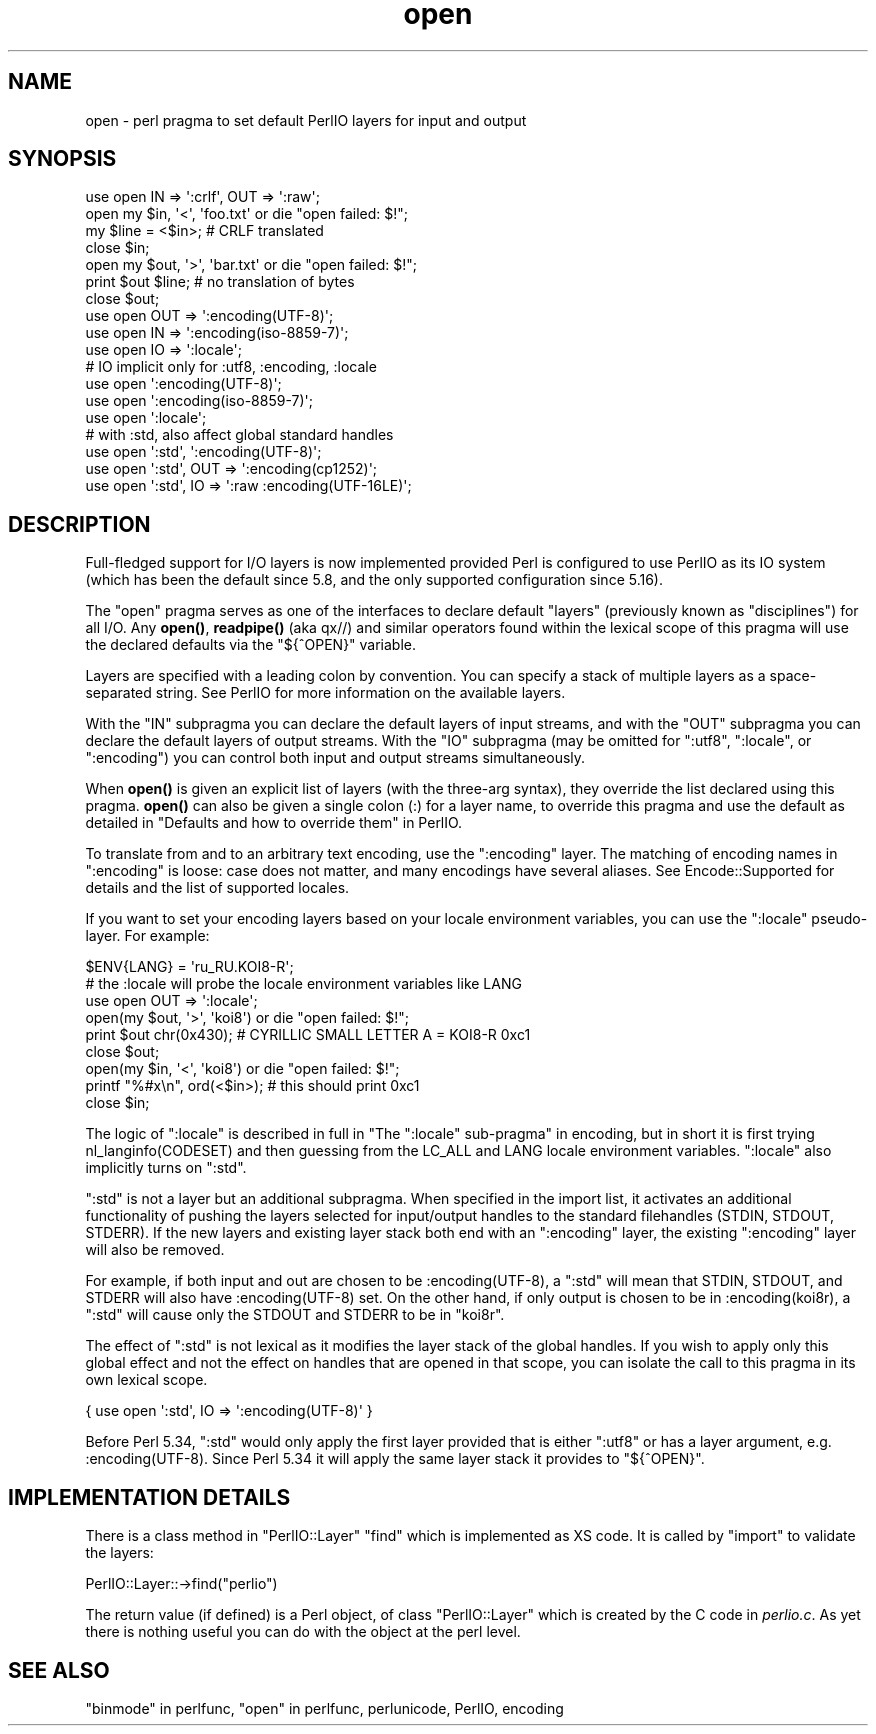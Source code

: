 .\" -*- mode: troff; coding: utf-8 -*-
.\" Automatically generated by Pod::Man v6.0.2 (Pod::Simple 3.45)
.\"
.\" Standard preamble:
.\" ========================================================================
.de Sp \" Vertical space (when we can't use .PP)
.if t .sp .5v
.if n .sp
..
.de Vb \" Begin verbatim text
.ft CW
.nf
.ne \\$1
..
.de Ve \" End verbatim text
.ft R
.fi
..
.\" \*(C` and \*(C' are quotes in nroff, nothing in troff, for use with C<>.
.ie n \{\
.    ds C` ""
.    ds C' ""
'br\}
.el\{\
.    ds C`
.    ds C'
'br\}
.\"
.\" Escape single quotes in literal strings from groff's Unicode transform.
.ie \n(.g .ds Aq \(aq
.el       .ds Aq '
.\"
.\" If the F register is >0, we'll generate index entries on stderr for
.\" titles (.TH), headers (.SH), subsections (.SS), items (.Ip), and index
.\" entries marked with X<> in POD.  Of course, you'll have to process the
.\" output yourself in some meaningful fashion.
.\"
.\" Avoid warning from groff about undefined register 'F'.
.de IX
..
.nr rF 0
.if \n(.g .if rF .nr rF 1
.if (\n(rF:(\n(.g==0)) \{\
.    if \nF \{\
.        de IX
.        tm Index:\\$1\t\\n%\t"\\$2"
..
.        if !\nF==2 \{\
.            nr % 0
.            nr F 2
.        \}
.    \}
.\}
.rr rF
.\"
.\" Required to disable full justification in groff 1.23.0.
.if n .ds AD l
.\" ========================================================================
.\"
.IX Title "open 3"
.TH open 3 2025-05-28 "perl v5.41.13" "Perl Programmers Reference Guide"
.\" For nroff, turn off justification.  Always turn off hyphenation; it makes
.\" way too many mistakes in technical documents.
.if n .ad l
.nh
.SH NAME
open \- perl pragma to set default PerlIO layers for input and output
.SH SYNOPSIS
.IX Header "SYNOPSIS"
.Vb 7
\&    use open IN  => \*(Aq:crlf\*(Aq, OUT => \*(Aq:raw\*(Aq;
\&    open my $in, \*(Aq<\*(Aq, \*(Aqfoo.txt\*(Aq or die "open failed: $!";
\&    my $line = <$in>; # CRLF translated
\&    close $in;
\&    open my $out, \*(Aq>\*(Aq, \*(Aqbar.txt\*(Aq or die "open failed: $!";
\&    print $out $line; # no translation of bytes
\&    close $out;
\&
\&    use open OUT => \*(Aq:encoding(UTF\-8)\*(Aq;
\&    use open IN  => \*(Aq:encoding(iso\-8859\-7)\*(Aq;
\&
\&    use open IO  => \*(Aq:locale\*(Aq;
\&
\&    # IO implicit only for :utf8, :encoding, :locale
\&    use open \*(Aq:encoding(UTF\-8)\*(Aq;
\&    use open \*(Aq:encoding(iso\-8859\-7)\*(Aq;
\&    use open \*(Aq:locale\*(Aq;
\&
\&    # with :std, also affect global standard handles
\&    use open \*(Aq:std\*(Aq, \*(Aq:encoding(UTF\-8)\*(Aq;
\&    use open \*(Aq:std\*(Aq, OUT => \*(Aq:encoding(cp1252)\*(Aq;
\&    use open \*(Aq:std\*(Aq, IO => \*(Aq:raw :encoding(UTF\-16LE)\*(Aq;
.Ve
.SH DESCRIPTION
.IX Header "DESCRIPTION"
Full\-fledged support for I/O layers is now implemented provided
Perl is configured to use PerlIO as its IO system (which has been the
default since 5.8, and the only supported configuration since 5.16).
.PP
The \f(CW\*(C`open\*(C'\fR pragma serves as one of the interfaces to declare default
"layers" (previously known as "disciplines") for all I/O. Any \fBopen()\fR,
\&\fBreadpipe()\fR (aka qx//) and similar operators found within the
lexical scope of this pragma will use the declared defaults via the
\&\f(CW\*(C`${^OPEN}\*(C'\fR variable.
.PP
Layers are specified with a leading colon by convention. You can
specify a stack of multiple layers as a space\-separated string.
See PerlIO for more information on the available layers.
.PP
With the \f(CW\*(C`IN\*(C'\fR subpragma you can declare the default layers
of input streams, and with the \f(CW\*(C`OUT\*(C'\fR subpragma you can declare
the default layers of output streams.  With the \f(CW\*(C`IO\*(C'\fR subpragma
(may be omitted for \f(CW\*(C`:utf8\*(C'\fR, \f(CW\*(C`:locale\*(C'\fR, or \f(CW\*(C`:encoding\*(C'\fR) you
can control both input and output streams simultaneously.
.PP
When \fBopen()\fR is given an explicit list of layers (with the three\-arg
syntax), they override the list declared using this pragma.  \fBopen()\fR can
also be given a single colon (:) for a layer name, to override this pragma
and use the default as detailed in
"Defaults and how to override them" in PerlIO.
.PP
To translate from and to an arbitrary text encoding, use the \f(CW\*(C`:encoding\*(C'\fR
layer.  The matching of encoding names in \f(CW\*(C`:encoding\*(C'\fR is loose: case does
not matter, and many encodings have several aliases.  See
Encode::Supported for details and the list of supported locales.
.PP
If you want to set your encoding layers based on your
locale environment variables, you can use the \f(CW\*(C`:locale\*(C'\fR pseudo\-layer.
For example:
.PP
.Vb 9
\&    $ENV{LANG} = \*(Aqru_RU.KOI8\-R\*(Aq;
\&    # the :locale will probe the locale environment variables like LANG
\&    use open OUT => \*(Aq:locale\*(Aq;
\&    open(my $out, \*(Aq>\*(Aq, \*(Aqkoi8\*(Aq) or die "open failed: $!";
\&    print $out chr(0x430); # CYRILLIC SMALL LETTER A = KOI8\-R 0xc1
\&    close $out;
\&    open(my $in, \*(Aq<\*(Aq, \*(Aqkoi8\*(Aq) or die "open failed: $!";
\&    printf "%#x\en", ord(<$in>); # this should print 0xc1
\&    close $in;
.Ve
.PP
The logic of \f(CW\*(C`:locale\*(C'\fR is described in full in
"The \f(CW\*(C`:locale\*(C'\fR sub\-pragma" in encoding,
but in short it is first trying nl_langinfo(CODESET) and then
guessing from the LC_ALL and LANG locale environment variables.
\&\f(CW\*(C`:locale\*(C'\fR also implicitly turns on \f(CW\*(C`:std\*(C'\fR.
.PP
\&\f(CW\*(C`:std\*(C'\fR is not a layer but an additional subpragma.  When specified in the
import list, it activates an additional functionality of pushing the
layers selected for input/output handles to the standard filehandles
(STDIN, STDOUT, STDERR).  If the new layers and existing layer stack both
end with an \f(CW\*(C`:encoding\*(C'\fR layer, the existing \f(CW\*(C`:encoding\*(C'\fR layer will also
be removed.
.PP
For example, if both input and out are chosen to be \f(CW:encoding(UTF\-8)\fR, a
\&\f(CW\*(C`:std\*(C'\fR will mean that STDIN, STDOUT, and STDERR will also have
\&\f(CW:encoding(UTF\-8)\fR set.  On the other hand, if only output is chosen to
be in \f(CW:encoding(koi8r)\fR, a \f(CW\*(C`:std\*(C'\fR will cause only the STDOUT and STDERR
to be in \f(CW\*(C`koi8r\*(C'\fR.
.PP
The effect of \f(CW\*(C`:std\*(C'\fR is not lexical as it modifies the layer stack of the
global handles.  If you wish to apply only this global effect and not the
effect on handles that are opened in that scope, you can isolate the call
to this pragma in its own lexical scope.
.PP
.Vb 1
\&    { use open \*(Aq:std\*(Aq, IO => \*(Aq:encoding(UTF\-8)\*(Aq }
.Ve
.PP
Before Perl 5.34, \f(CW\*(C`:std\*(C'\fR would only apply the first layer provided that is
either \f(CW\*(C`:utf8\*(C'\fR or has a layer argument, e.g. \f(CW:encoding(UTF\-8)\fR. Since
Perl 5.34 it will apply the same layer stack it provides to \f(CW\*(C`${^OPEN}\*(C'\fR.
.SH "IMPLEMENTATION DETAILS"
.IX Header "IMPLEMENTATION DETAILS"
There is a class method in \f(CW\*(C`PerlIO::Layer\*(C'\fR \f(CW\*(C`find\*(C'\fR which is
implemented as XS code.  It is called by \f(CW\*(C`import\*(C'\fR to validate the
layers:
.PP
.Vb 1
\&   PerlIO::Layer::\->find("perlio")
.Ve
.PP
The return value (if defined) is a Perl object, of class
\&\f(CW\*(C`PerlIO::Layer\*(C'\fR which is created by the C code in \fIperlio.c\fR.  As
yet there is nothing useful you can do with the object at the perl
level.
.SH "SEE ALSO"
.IX Header "SEE ALSO"
"binmode" in perlfunc, "open" in perlfunc, perlunicode, PerlIO,
encoding
